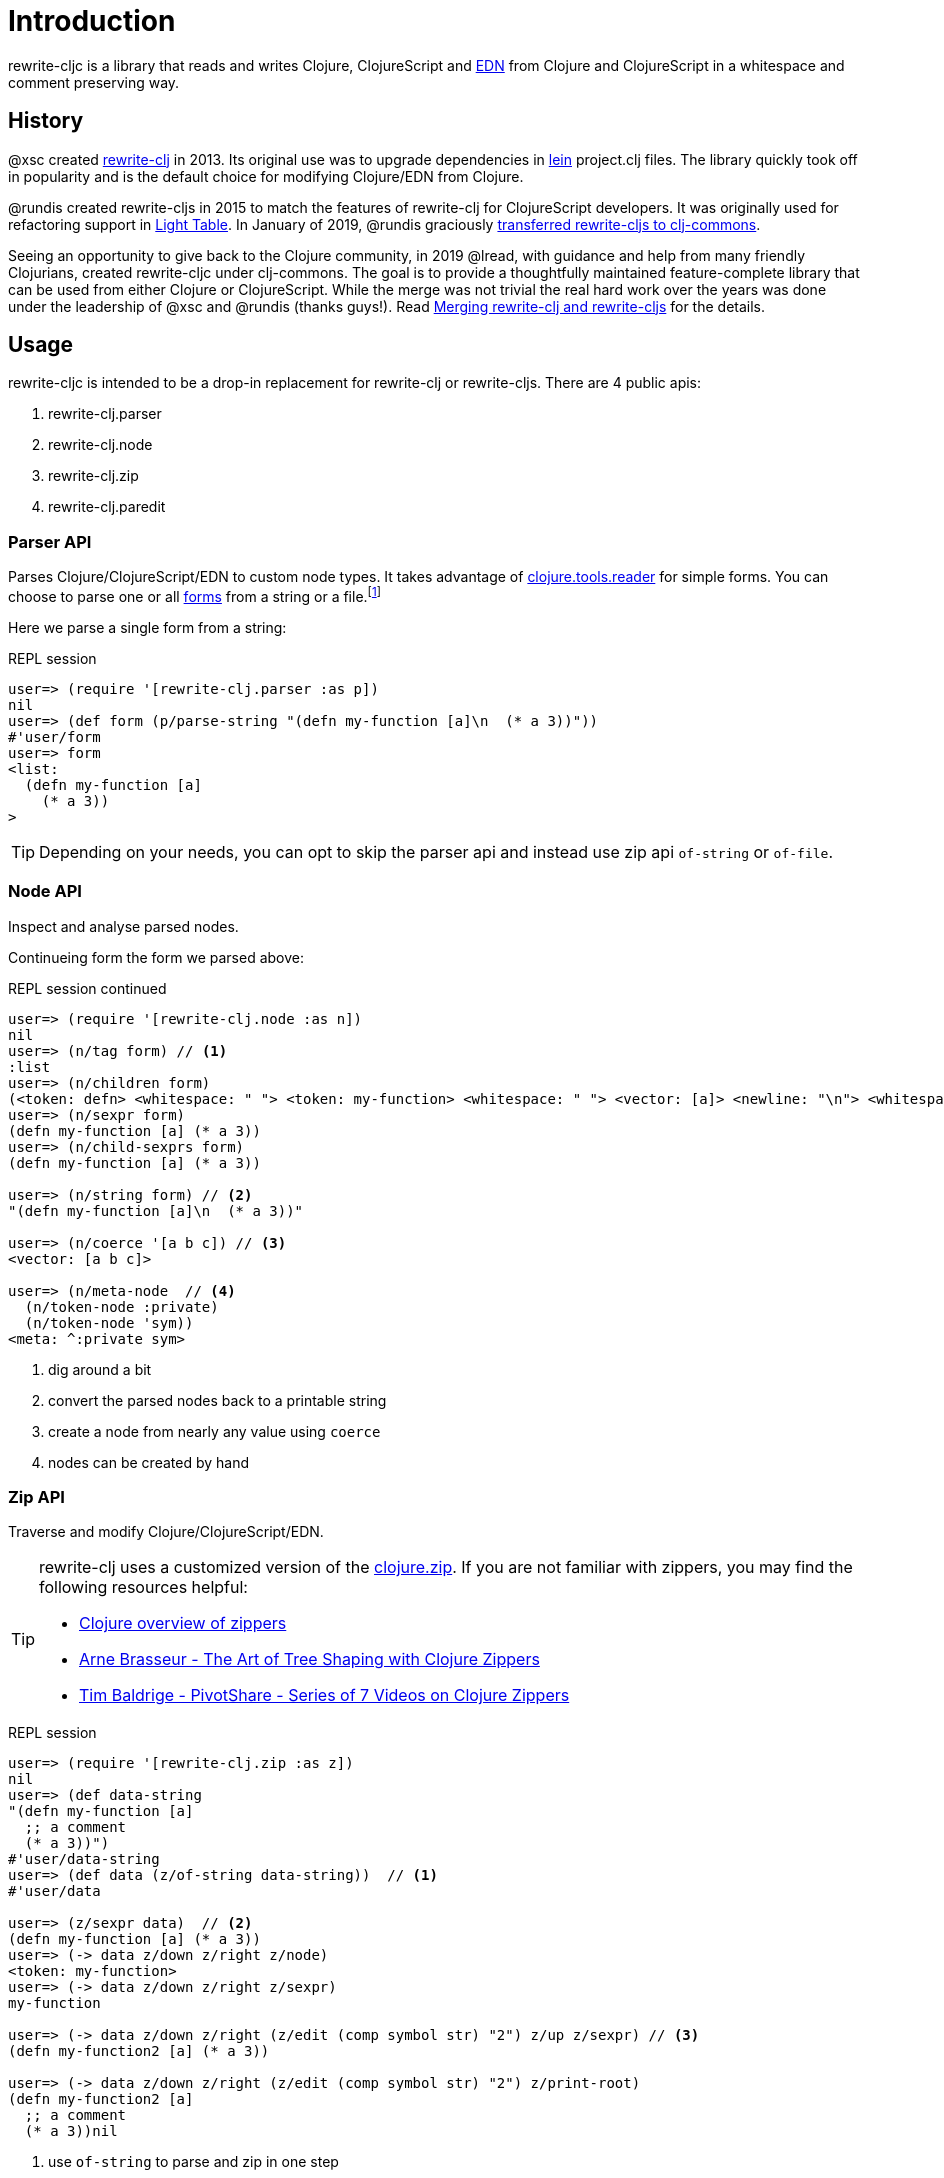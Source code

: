 = Introduction

rewrite-cljc is a library that reads and writes Clojure, ClojureScript and https://github.com/edn-format/edn[EDN] from Clojure and ClojureScript in a whitespace and comment preserving way.

== History
@xsc created https://github.com/xsc/rewrite-clj[rewrite-clj] in 2013. Its original use was to upgrade dependencies in https://leiningen.org[lein] project.clj files. The library quickly took off in popularity and is the default choice for modifying Clojure/EDN from Clojure.

@rundis created rewrite-cljs in 2015 to match the features of rewrite-clj for ClojureScript developers. It was originally used for refactoring support in https://github.com/LightTable/LightTable[Light Table]. In January of 2019, @rundis graciously https://github.com/clj-commons/rewrite-cljs[transferred rewrite-cljs to clj-commons].

Seeing an opportunity to give back to the Clojure community, in 2019 @lread, with guidance and help from many friendly Clojurians, created rewrite-cljc under clj-commons. The goal is to provide a thoughtfully maintained feature-complete library that can be used from either Clojure or ClojureScript. While the merge was not trivial the real hard work over the years was done under the leadership of @xsc and @rundis (thanks guys!). Read link:merging-rewrite-clj-and-rewrite-cljs.adoc[Merging rewrite-clj and rewrite-cljs] for the details.

== Usage
rewrite-cljc is intended to be a drop-in replacement for rewrite-clj or rewrite-cljs. There are 4 public apis:

. rewrite-clj.parser
. rewrite-clj.node
. rewrite-clj.zip
. rewrite-clj.paredit

=== Parser API
Parses Clojure/ClojureScript/EDN to custom node types. It takes advantage of https://github.com/clojure/tools.reader[clojure.tools.reader] for simple forms.
You can choose to parse one or all https://www.braveclojure.com/do-things/#Forms[forms] from a string or a file.footnoteref:[file,reading from a file is only available from Clojure.]

Here we parse a single form from a string:

.REPL session
[source, clojure]
----
user=> (require '[rewrite-clj.parser :as p])
nil
user=> (def form (p/parse-string "(defn my-function [a]\n  (* a 3))"))
#'user/form
user=> form
<list:
  (defn my-function [a]
    (* a 3))
>
----

TIP: Depending on your needs, you can opt to skip the parser api and instead use zip api `of-string` or `of-file`.

=== Node API
Inspect and analyse parsed nodes.

Continueing form the form we parsed above:

.REPL session continued
[source, clojure]
----
user=> (require '[rewrite-clj.node :as n])
nil
user=> (n/tag form) // <1>
:list
user=> (n/children form)
(<token: defn> <whitespace: " "> <token: my-function> <whitespace: " "> <vector: [a]> <newline: "\n"> <whitespace: "  "> <list: (* a 3)>)
user=> (n/sexpr form)
(defn my-function [a] (* a 3))
user=> (n/child-sexprs form)
(defn my-function [a] (* a 3))

user=> (n/string form) // <2>
"(defn my-function [a]\n  (* a 3))"

user=> (n/coerce '[a b c]) // <3>
<vector: [a b c]>

user=> (n/meta-node  // <4>
  (n/token-node :private)
  (n/token-node 'sym))
<meta: ^:private sym>
----
<1> dig around a bit
<2> convert the parsed nodes back to a printable string
<3> create a node from nearly any value using `coerce`
<4> nodes can be created by hand


=== Zip API
Traverse and modify Clojure/ClojureScript/EDN.

[TIP]
====
rewrite-clj uses a customized version of the https://clojure.github.io/clojure/clojure.zip-api.html[clojure.zip]. If you are not familiar with zippers, you may find the following resources helpful:

* https://clojure.org/reference/other_libraries#_zippers_functional_tree_editing_clojure_zip[Clojure overview of zippers]
* https://lambdaisland.com/blog/2018-11-26-art-tree-shaping-clojure-zip[Arne Brasseur - The Art of Tree Shaping with Clojure Zippers]
* https://tbaldridge.pivotshare.com/media/zippers-episode-1/11348/feature?t=0[Tim Baldrige - PivotShare - Series of 7 Videos on Clojure Zippers]
====

.REPL session
[source, clojure]
----
user=> (require '[rewrite-clj.zip :as z])
nil
user=> (def data-string
"(defn my-function [a]
  ;; a comment
  (* a 3))")
#'user/data-string
user=> (def data (z/of-string data-string))  // <1>
#'user/data

user=> (z/sexpr data)  // <2>
(defn my-function [a] (* a 3))
user=> (-> data z/down z/right z/node)
<token: my-function>
user=> (-> data z/down z/right z/sexpr)
my-function

user=> (-> data z/down z/right (z/edit (comp symbol str) "2") z/up z/sexpr) // <3>
(defn my-function2 [a] (* a 3))

user=> (-> data z/down z/right (z/edit (comp symbol str) "2") z/print-root)
(defn my-function2 [a]
  ;; a comment
  (* a 3))nil
----
<1> use `of-string` to parse and zip in one step
<2> explore a bit
<3> make some changes. `rewrite-clj.zip/edit` and `rewrite-clj.zip/replace` transparently coerce between the node representation (`<token: my-function>`) and its corresponding s-expression (`my-function`).

TIP: The zip location movement functions (`right`, `left`, `up`, `down`, etc) skip over whitespace nodes. If you want to see all nodes, use the * counterparts (`right*`, `left*`, `up*`, `down*`, etc).

[CAUTION]
====
Use rewrite.zip/sexpr with care:

* Not everything can be converted into an s-expression.
* Be mindful of language differences between Clojure and ClojureScript.
====
==== Sweet Code Traversal

rewrite-clj.zip includes find operations to navigate to locations of interest. Let's assume you want to modify the following `project.clj` by replacing the `:description` placeholder text with something more meaningful:

.project.clj snippet
[source, clojure]
----
(defproject my-project "0.1.0-SNAPSHOT"
  :description "Enter description"
  ...)
----

Most find functions accept an optional location movement function. To perform a depth-first search use `rewrite-clj.zip/next`, to search sibling nodes to the right, use `rewrite-clj.zip/right` (the default), to search siblings to left, use `rewrite-clj.zip/left`.

.REPL session
[source, clojure]
----
user=> (require '[rewrite-clj.zip :as z])
nil
user=> (def data (z/of-file "project.clj")) // <1>
#'user/data
user=> (def prj-map (z/find-value data z/next 'defproject)) // <2>
#'user/prj-map

user=> (def descr (-> prj-map (z/find-value :description) z/right)) // <3>
#'user/descr
user=> (z/sexpr descr)
"Enter description"

user=> (-> descr (z/replace "My first Project.") z/print-root) // <4>
(defproject my-project "0.1.0-SNAPSHOT"
  :description "My first Project."
  ...)
nil

----
<1> load the `project.clj` file.footnoteref:[file]
<2> navigate depth-first to the project map by searching for `'defproject`.
<3> navigate to the description text by searching right for `:description` and then moving one node to the right. Remember that while whitespace is preserved it is automatically skipped during navigation.
<4> replace the description, zip up and print the result.

==== Handling Clojure Data Structures

The zip api provides familiar ways to work with Clojure data structures. It offers functions that correspond to the standard seq functions, for example:

.REPL session
[source, clojure]
----
user=> (require '[rewrite-clj.zip :as z])
nil
user=> (def data (z/of-string "[1\n2\n3]"))
#'user/data
user=> (z/vector? data)
true
user=> (z/sexpr data)
[1 2 3]
user=> (-> data (z/get 1) z/node)
<token: 2>
user=> (-> data (z/assoc 1 5) z/sexpr)
[1 5 3]
user=> (->> data (z/map #(z/edit % + 4)) z/->root-string)
"[5\n6\n7]"
----

=== Tracking Position
TODO: an example


== Paredit API
Structured editing.

TODO: describe and give examples.
